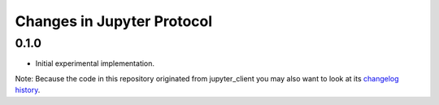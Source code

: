 .. _changelog:

===========================
Changes in Jupyter Protocol
===========================

0.1.0
-----

- Initial experimental implementation.


Note: Because the code in this repository originated from jupyter_client you may 
also want to look at its `changelog history <https://jupyter-client.readthedocs.io/en/latest/changelog.html>`_.

